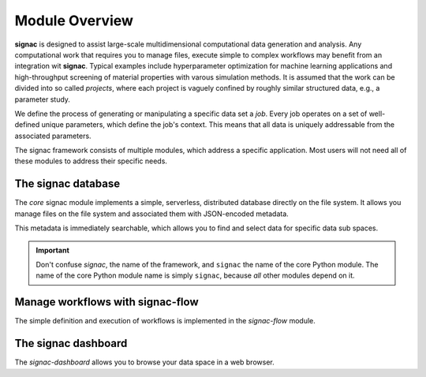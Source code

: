 .. _overview:

Module Overview
===============

**signac** is designed to assist large-scale multidimensional computational data generation and analysis.
Any computational work that requires you to manage files, execute simple to complex workflows may benefit from an integration wit **signac**.
Typical examples include hyperparameter optimization for machine learning applications and high-throughput screening of material properties with varous simulation methods.
It is assumed that the work can be divided into so called *projects*, where each project is vaguely confined by roughly similar structured data, e.g., a parameter study.

We define the process of generating or manipulating a specific data set a *job*.
Every job operates on a set of well-defined unique parameters, which define the job's context.
This means that all data is uniquely addressable from the associated parameters.

.. image:: images/signac_data_space.png

The signac framework consists of multiple modules, which address a specific application.
Most users will not need all of these modules to address their specific needs.

The signac database
-------------------

The *core* signac module implements a simple, serverless, distributed database directly on the file system.
It allows you manage files on the file system and associated them with JSON-encoded metadata.

This metadata is immediately searchable, which allows you to find and select data for specific data sub spaces.

.. important::

    Don't confuse *signac*, the name of the framework, and ``signac`` the name of the core Python module.
    The name of the core Python module name is simply ``signac``, because *all* other modules depend on it.

Manage workflows with signac-flow
---------------------------------

The simple definition and execution of workflows is implemented in the *signac-flow* module.

The signac dashboard
--------------------

The *signac-dashboard* allows you to browse your data space in a web browser.
